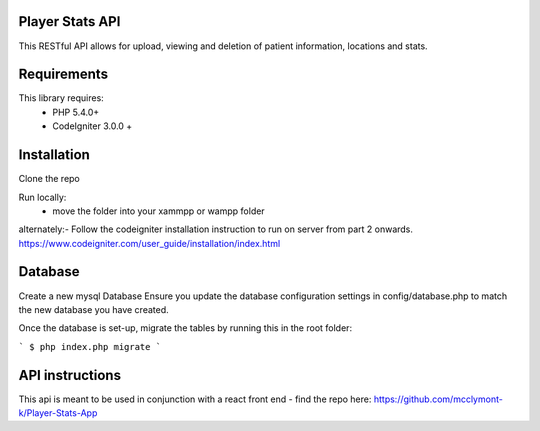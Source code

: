 
Player Stats API
--------

This RESTful API  allows for upload, viewing and deletion of patient information, locations and stats.

Requirements
--------
This library requires:
	- PHP 5.4.0+
	- CodeIgniter 3.0.0 +


Installation
-------

Clone the repo

Run locally:
  - move the folder into your xammpp or wampp folder

alternately:- Follow the codeigniter installation instruction to run on server from part 2 onwards.
https://www.codeigniter.com/user_guide/installation/index.html

Database
--------
Create a new mysql Database
Ensure you update the database configuration settings in config/database.php to match the new database you have created.

Once the database is set-up, migrate the tables by running this in the root folder: 

```
$ php index.php migrate
```

API instructions
--------

This api is meant to be used in conjunction with a react front end - find the repo here:
https://github.com/mcclymont-k/Player-Stats-App
